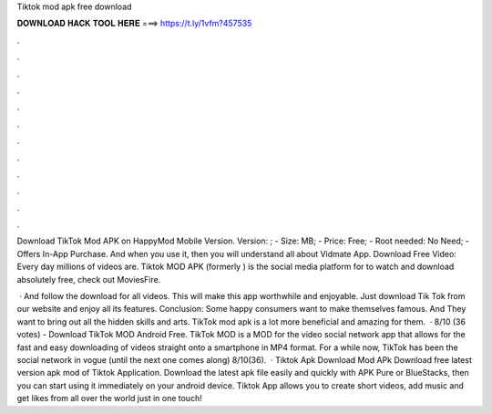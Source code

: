 Tiktok mod apk free download



𝐃𝐎𝐖𝐍𝐋𝐎𝐀𝐃 𝐇𝐀𝐂𝐊 𝐓𝐎𝐎𝐋 𝐇𝐄𝐑𝐄 ===> https://t.ly/1vfm?457535



.



.



.



.



.



.



.



.



.



.



.



.

Download TikTok Mod APK on HappyMod Mobile Version. Version: ; - Size: MB; - Price: Free; - Root needed: No Need; - Offers In-App Purchase. And when you use it, then you will understand all about Vidmate App. Download Free Video: Every day millions of videos are. Tiktok MOD APK (formerly ) is the social media platform for to watch and download absolutely free, check out MoviesFire.

 · And follow the download for all videos. This will make this app worthwhile and enjoyable. Just download Tik Tok from our website and enjoy all its features. Conclusion: Some happy consumers want to make themselves famous. And They want to bring out all the hidden skills and arts. TikTok mod apk is a lot more beneficial and amazing for them.  · 8/10 (36 votes) - Download TikTok MOD Android Free. TikTok MOD is a MOD for the video social network app that allows for the fast and easy downloading of videos straight onto a smartphone in MP4 format. For a while now, TikTok has been the social network in vogue (until the next one comes along) 8/10(36).  · Tiktok Apk Download Mod APk Download free latest version apk mod of Tiktok Application. Download the latest apk file easily and quickly with APK Pure or BlueStacks, then you can start using it immediately on your android device. Tiktok App allows you to create short videos, add music and get likes from all over the world just in one touch!
